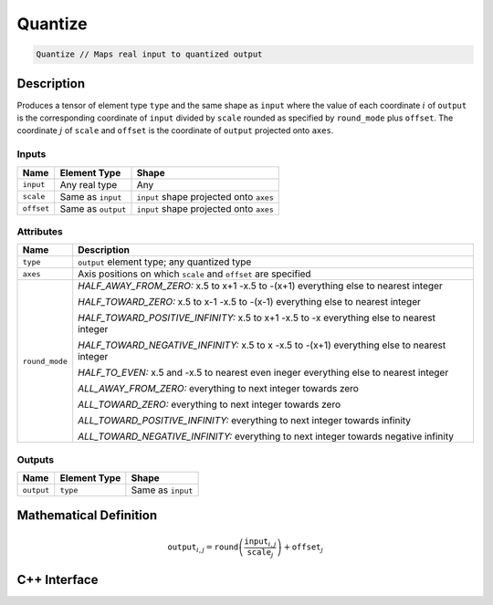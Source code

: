.. quantize.rst: 

########
Quantize
########

.. code-block:: cpp

   Quantize // Maps real input to quantized output

Description
===========

Produces a tensor of element type ``type`` and the same shape as ``input`` 
where the value of each coordinate :math:`i` of ``output`` is the corresponding coordinate of 
``input`` divided by ``scale`` rounded as specified by ``round_mode`` plus ``offset``.
The coordinate :math:`j` of ``scale`` and ``offset`` is the coordinate of ``output`` 
projected onto ``axes``.

Inputs
------

+-----------------+-------------------------+------------------------------------------+
| Name            | Element Type            | Shape                                    |
+=================+=========================+==========================================+
| ``input``       | Any real type           | Any                                      |
+-----------------+-------------------------+------------------------------------------+
| ``scale``       | Same as ``input``       | ``input`` shape projected onto ``axes``  |
+-----------------+-------------------------+------------------------------------------+
| ``offset``      | Same as ``output``      | ``input`` shape projected onto ``axes``  |
+-----------------+-------------------------+------------------------------------------+

Attributes
----------

+-------------------------------+----------------------------------------------------------------+
| Name                          | Description                                                    |
+===============================+================================================================+
| ``type``                      | ``output`` element type; any quantized type                    |
+-------------------------------+----------------------------------------------------------------+
| ``axes``                      | Axis positions on which ``scale`` and ``offset`` are specified |
+-------------------------------+----------------------------------------------------------------+
| ``round_mode``                | *HALF_AWAY_FROM_ZERO:*                                         |
|                               | x.5 to x+1                                                     |
|                               | -x.5 to -(x+1)                                                 |
|                               | everything else to nearest integer                             |
|                               |                                                                |
|                               | *HALF_TOWARD_ZERO:*                                            |
|                               | x.5 to x-1                                                     |
|                               | -x.5 to -(x-1)                                                 |
|                               | everything else to nearest integer                             |
|                               |                                                                |
|                               | *HALF_TOWARD_POSITIVE_INFINITY:*                               |
|                               | x.5 to x+1                                                     |
|                               | -x.5 to -x                                                     |
|                               | everything else to nearest integer                             |
|                               |                                                                |
|                               | *HALF_TOWARD_NEGATIVE_INFINITY:*                               |
|                               | x.5 to x                                                       |
|                               | -x.5 to -(x+1)                                                 |
|                               | everything else to nearest integer                             |
|                               |                                                                |
|                               | *HALF_TO_EVEN:*                                                |
|                               | x.5 and -x.5 to nearest even ineger                            |
|                               | everything else to nearest integer                             |
|                               |                                                                |
|                               | *ALL_AWAY_FROM_ZERO:*                                          |
|                               | everything to next integer towards zero                        |
|                               |                                                                |
|                               | *ALL_TOWARD_ZERO:*                                             |
|                               | everything to next integer towards zero                        |
|                               |                                                                |
|                               | *ALL_TOWARD_POSITIVE_INFINITY:*                                |
|                               | everything to next integer towards infinity                    |
|                               |                                                                |
|                               | *ALL_TOWARD_NEGATIVE_INFINITY:*                                |
|                               | everything to next integer towards negative infinity           |
+-------------------------------+----------------------------------------------------------------+



Outputs
-------

+-----------------+-------------------------+---------------------------------------+
| Name            | Element Type            | Shape                                 |
+=================+=========================+=======================================+
| ``output``      | ``type``                | Same as ``input``                     |
+-----------------+-------------------------+---------------------------------------+

Mathematical Definition
=======================

.. math::
  
   \mathtt{output}_{i,j} = \mathtt{round}\left(\frac{\mathtt{input}_{i,j}}{\mathtt{scale}_{j}}\right) + \mathtt{offset}_{j}    

C++ Interface
=============

.. doxygenclass:: ngraph::op::Quantize
   :project: ngraph
   :members: 
